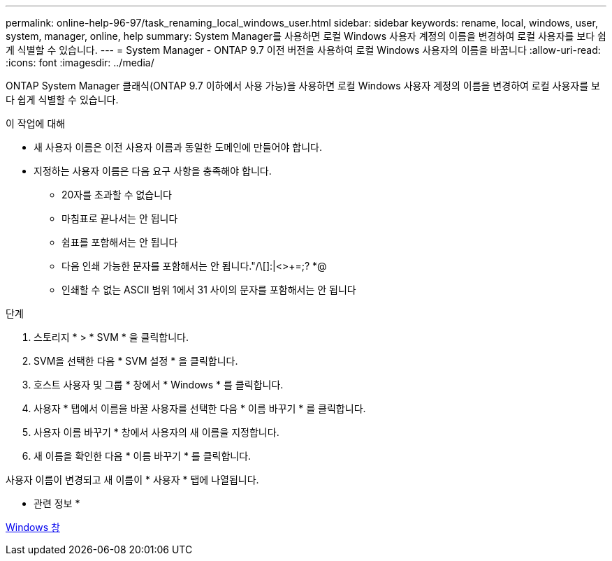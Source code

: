 ---
permalink: online-help-96-97/task_renaming_local_windows_user.html 
sidebar: sidebar 
keywords: rename, local, windows, user, system, manager, online, help 
summary: System Manager를 사용하면 로컬 Windows 사용자 계정의 이름을 변경하여 로컬 사용자를 보다 쉽게 식별할 수 있습니다. 
---
= System Manager - ONTAP 9.7 이전 버전을 사용하여 로컬 Windows 사용자의 이름을 바꿉니다
:allow-uri-read: 
:icons: font
:imagesdir: ../media/


[role="lead"]
ONTAP System Manager 클래식(ONTAP 9.7 이하에서 사용 가능)을 사용하면 로컬 Windows 사용자 계정의 이름을 변경하여 로컬 사용자를 보다 쉽게 식별할 수 있습니다.

.이 작업에 대해
* 새 사용자 이름은 이전 사용자 이름과 동일한 도메인에 만들어야 합니다.
* 지정하는 사용자 이름은 다음 요구 사항을 충족해야 합니다.
+
** 20자를 초과할 수 없습니다
** 마침표로 끝나서는 안 됩니다
** 쉼표를 포함해서는 안 됩니다
** 다음 인쇄 가능한 문자를 포함해서는 안 됩니다."/\[]:|<>+=;? *@
** 인쇄할 수 없는 ASCII 범위 1에서 31 사이의 문자를 포함해서는 안 됩니다




.단계
. 스토리지 * > * SVM * 을 클릭합니다.
. SVM을 선택한 다음 * SVM 설정 * 을 클릭합니다.
. 호스트 사용자 및 그룹 * 창에서 * Windows * 를 클릭합니다.
. 사용자 * 탭에서 이름을 바꿀 사용자를 선택한 다음 * 이름 바꾸기 * 를 클릭합니다.
. 사용자 이름 바꾸기 * 창에서 사용자의 새 이름을 지정합니다.
. 새 이름을 확인한 다음 * 이름 바꾸기 * 를 클릭합니다.


사용자 이름이 변경되고 새 이름이 * 사용자 * 탭에 나열됩니다.

* 관련 정보 *

xref:reference_windows_window.adoc[Windows 창]
